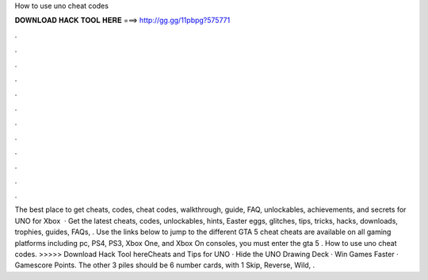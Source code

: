 How to use uno cheat codes

𝐃𝐎𝐖𝐍𝐋𝐎𝐀𝐃 𝐇𝐀𝐂𝐊 𝐓𝐎𝐎𝐋 𝐇𝐄𝐑𝐄 ===> http://gg.gg/11pbpg?575771

.

.

.

.

.

.

.

.

.

.

.

.

The best place to get cheats, codes, cheat codes, walkthrough, guide, FAQ, unlockables, achievements, and secrets for UNO for Xbox   · Get the latest cheats, codes, unlockables, hints, Easter eggs, glitches, tips, tricks, hacks, downloads, trophies, guides, FAQs, . Use the links below to jump to the different GTA 5 cheat cheats are available on all gaming platforms including pc, PS4, PS3, Xbox One, and Xbox On consoles, you must enter the gta 5 . How to use uno cheat codes. >>>>> Download Hack Tool hereCheats and Tips for UNO · Hide the UNO Drawing Deck · Win Games Faster · Gamescore Points. The other 3 piles should be 6 number cards, with 1 Skip, Reverse, Wild, .